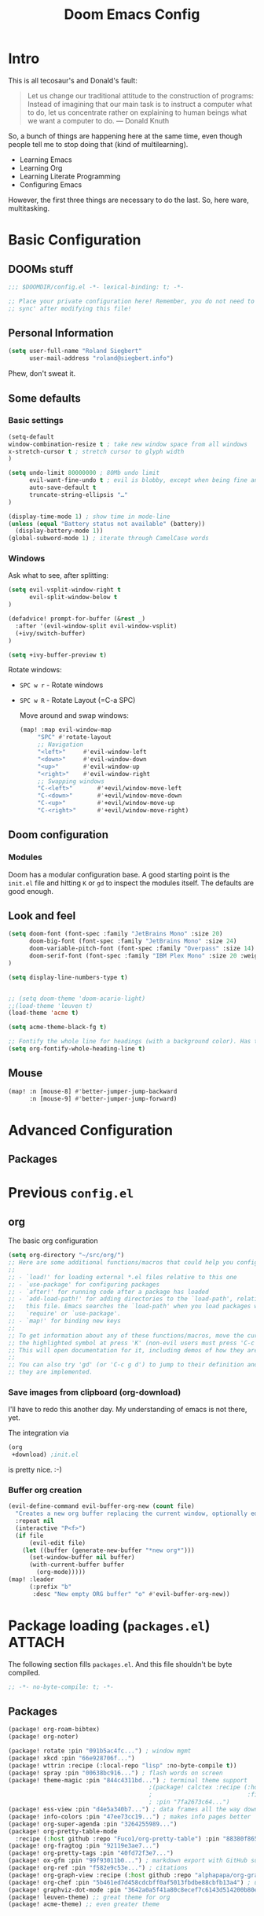 # -*- mode: org; eval: (add-hook 'after-save-hook (lambda () (org-html-export-to-html t)) nil t) -*-
#+TITLE: Doom Emacs Config

* Intro

This is all tecosaur's and Donald's fault:

#+begin_quote
Let us change our traditional attitude to the construction of programs: Instead of imagining that our main task is to instruct a computer what to do, let us concentrate rather on explaining to human beings what we want a computer to do. — Donald Knuth
#+end_quote

So, a bunch of things are happening here at the same time, even though people tell me to stop doing that (kind of multilearning).

- Learning Emacs
- Learning Org
- Learning Literate Programming
- Configuring Emacs

However, the first three things are necessary to do the last. So, here ware, multitasking.

* Basic Configuration

** DOOMs stuff

#+begin_src emacs-lisp
;;; $DOOMDIR/config.el -*- lexical-binding: t; -*-

;; Place your private configuration here! Remember, you do not need to run 'doom
;; sync' after modifying this file!
#+end_src

** Personal Information

#+begin_src emacs-lisp
(setq user-full-name "Roland Siegbert"
      user-mail-address "roland@siegbert.info")
#+end_src


Phew, don't sweat it.


** Some defaults

*** Basic settings

#+begin_src emacs-lisp
(setq-default
window-combination-resize t ; take new window space from all windows
x-stretch-cursor t ; stretch cursor to glyph width
)

(setq undo-limit 80000000 ; 80Mb undo limit
      evil-want-fine-undo t ; evil is blobby, except when being fine and granular
      auto-save-default t
      truncate-string-ellipsis "…"
)

(display-time-mode 1) ; show time in mode-line
(unless (equal "Battery status not available" (battery))
  (display-battery-mode 1))
(global-subword-mode 1) ; iterate through CamelCase words
#+end_src

*** Windows

Ask what to see, after splitting:

#+begin_src emacs-lisp
(setq evil-vsplit-window-right t
      evil-split-window-below t
)

(defadvice! prompt-for-buffer (&rest _)
  :after '(evil-window-split evil-window-vsplit)
  (+ivy/switch-buffer)
)

(setq +ivy-buffer-preview t)
#+end_src

Rotate windows:
- =SPC w r= - Rotate windows
- =SPC w R= - Rotate Layout (=C-a SPC)

 Move around and swap windows:

 #+begin_src emacs-lisp
 (map! :map evil-window-map
      "SPC" #'rotate-layout
      ;; Navigation
      "<left>"     #'evil-window-left
      "<down>"     #'evil-window-down
      "<up>"       #'evil-window-up
      "<right>"    #'evil-window-right
      ;; Swapping windows
      "C-<left>"       #'+evil/window-move-left
      "C-<down>"       #'+evil/window-move-down
      "C-<up>"         #'+evil/window-move-up
      "C-<right>"      #'+evil/window-move-right)
#+end_src

** Doom configuration

*** Modules

Doom has a modular configuration base. A good starting point is the =init.el= file and hitting =K= or =gd= to inspect the modules itself. The defaults are good enough.


** Look and feel

#+begin_src emacs-lisp
(setq doom-font (font-spec :family "JetBrains Mono" :size 20)
      doom-big-font (font-spec :family "JetBrains Mono" :size 24)
      doom-variable-pitch-font (font-spec :family "Overpass" :size 14)
      doom-serif-font (font-spec :family "IBM Plex Mono" :size 20 :weight 'light)
)

(setq display-line-numbers-type t)


;; (setq doom-theme 'doom-acario-light)
;;(load-theme 'leuven t)
(load-theme 'acme t)

(setq acme-theme-black-fg t)

;; Fontify the whole line for headings (with a background color). Has to go above loven, but below acme.
(setq org-fontify-whole-heading-line t)
#+end_src

#+RESULTS:
: leuven-theme

** Mouse

#+begin_src emacs-lisp
(map! :n [mouse-8] #'better-jumper-jump-backward
      :n [mouse-9] #'better-jumper-jump-forward)
#+end_src

* Advanced Configuration
** Packages

* Previous =config.el=

** org

The basic org configuration

#+begin_src emacs-lisp
(setq org-directory "~/src/org/")
;; Here are some additional functions/macros that could help you configure Doom:
;;
;; - `load!' for loading external *.el files relative to this one
;; - `use-package' for configuring packages
;; - `after!' for running code after a package has loaded
;; - `add-load-path!' for adding directories to the `load-path', relative to
;;   this file. Emacs searches the `load-path' when you load packages with
;;   `require' or `use-package'.
;; - `map!' for binding new keys
;;
;; To get information about any of these functions/macros, move the cursor over
;; the highlighted symbol at press 'K' (non-evil users must press 'C-c g k').
;; This will open documentation for it, including demos of how they are used.
;;
;; You can also try 'gd' (or 'C-c g d') to jump to their definition and see how
;; they are implemented.
#+end_src

*** Save images from clipboard (org-download)

I'll have to redo this another day. My understanding of emacs is not there, yet.

The integration via

#+begin_src emacs-lisp :tangle no
(org
 +download) ;init.el
#+end_src

is pretty nice. :-)

*** Buffer org creation

#+begin_src emacs-lisp
(evil-define-command evil-buffer-org-new (count file)
  "Creates a new org buffer replacing the current window, optionally editing a certain FILE"
  :repeat nil
  (interactive "P<f>")
  (if file
      (evil-edit file)
    (let ((buffer (generate-new-buffer "*new org*")))
      (set-window-buffer nil buffer)
      (with-current-buffer buffer
        (org-mode)))))
(map! :leader
      (:prefix "b"
       :desc "New empty ORG buffer" "o" #'evil-buffer-org-new))
#+end_src

* Package loading (=packages.el=) :ATTACH:
:PROPERTIES:
:header-args:emacs-lisp: :tangle "packages.el"
:END:
The following section fills =packages.el=. And this file shouldn't be byte compiled.

#+begin_src emacs-lisp
;; -*- no-byte-compile: t; -*-
#+end_src

** Packages

#+begin_src emacs-lisp
(package! org-roam-bibtex)
(package! org-noter)

(package! rotate :pin "091b5ac4fc...") ; window mgmt
(package! xkcd :pin "66e928706f...")
(package! wttrin :recipe (:local-repo "lisp" :no-byte-compile t))
(package! spray :pin "00638bc916...") ; flash words on screen
(package! theme-magic :pin "844c4311bd...") ; terminal theme support
                                        ;(package! calctex :recipe (:host github :repo "johnbcoughlin/calctex"
                                        ;                           :files ("*.el" "calctex/*.el" "calctex-contrib/*.el" "org-calctex/*.el"))
                                        ; :pin "7fa2673c64...")
(package! ess-view :pin "d4e5a340b7...") ; data frames all the way down
(package! info-colors :pin "47ee73cc19...") ; makes info pages better
(package! org-super-agenda :pin "3264255989...")
(package! org-pretty-table-mode
  :recipe (:host github :repo "Fuco1/org-pretty-table") :pin "88380f865a...")
(package! org-fragtog :pin "92119e3ae7...")
(package! org-pretty-tags :pin "40fd72f3e7...")
(package! ox-gfm :pin "99f93011b0...") ; markdown export with GitHub support
(package! org-ref :pin "f582e9c53e...") ; citations
(package! org-graph-view :recipe (:host github :repo "alphapapa/org-graph-view") :pin "13314338d7...")
(package! org-chef :pin "5b461ed7d458cdcbff0af5013fbdbe88cbfb13a4") ; url -> orgified version of it
(package! graphviz-dot-mode :pin "3642a0a5f41a80c8ecef7c6143d514200b80e194")
(package! leuven-theme) ;; great theme for org
(package! acme-theme) ;; even greater theme
#+end_src

#+RESULTS:
| graphviz-dot-mode | :modules | ((:private . config) (:private . modules)) | :pin | 3642a0a5f41a80c8ecef7c6143d514200b80e194 |

* Now let's customize the packages above in =config.el=
** Company
It's nice to have completions almost all the time, in my opinion. Key strokes
are just waiting to be saved!
#+begin_src emacs-lisp
(after! company
  (setq company-idle-delay 0.5
        company-minimum-prefix-length 2)
  (setq company-show-numbers t)
  (add-hook 'evil-normal-state-entry-hook #'company-abort)) ;; make aborting less annoying.
#+end_src
Now, the improvements from ~precedent~ are mostly from remembering history, so
let's improve that memory.
#+begin_src emacs-lisp
(setq-default history-length 1000)
(setq-default prescient-history-length 1000)
#+end_src

** Plain Text
~Ispell~ is nice, let's have it in ~text~, ~markdown~, and ~GFM~.
#+begin_src emacs-lisp
(set-company-backend!
  '(text-mode
    markdown-mode
    gfm-mode)
  '(:seperate
    company-ispell
    company-files
    company-yasnippet))
#+end_src

** Info colors
#+begin_src emacs-lisp
(use-package! info-colors
  :commands (info-colors-fontify-node))

(add-hook 'Info-selection-hook 'info-colors-fontify-node)

(add-hook 'Info-mode-hook #'mixed-pitch-mode)
#+end_src

** Modifying doom

#+begin_src emacs-lisp
(setq which-key-idle-delay 0.5) ;; I need the help, I really do
(setq which-key-allow-multiple-replacements t)
(after! which-key
  (pushnew!
   which-key-replacement-alist
   '(("" . "\\`+?evil[-:]?\\(?:a-\\)?\\(.*\\)") . (nil . "◂\\1"))
   '(("\\`g s" . "\\`evilem--?motion-\\(.*\\)") . (nil . "◃\\1"))
   ))
#+end_src

* Resources:

- https://tecosaur.github.io/emacs-config/config.html
- https://raw.githubusercontent.com/tecosaur/emacs-config/master/config.org
